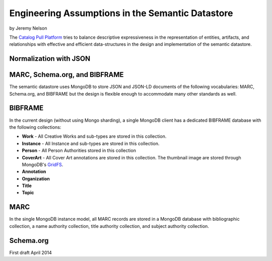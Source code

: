 =================================================
Engineering Assumptions in the Semantic Datastore
=================================================
by Jeremy Nelson


The `Catalog Pull Platform`_ tries to balance descriptive expressiveness in
the representation of entities, artifacts, and relationships with effective and
efficient data-structures in the design and implementation of the semantic 
datastore.


Normalization with JSON
-----------------------


MARC, Schema.org, and BIBFRAME
------------------------------
The semantic datastore uses MongoDB to store JSON and JSON-LD documents of
the following vocabularies: MARC, Schema.org, and BIBFRAME but the design
is flexible enough to accommodate many other standards as well. 

BIBFRAME
--------
In the current design (without using Mongo sharding), a single MongoDB
client has a dedicated BIBFRAME database with the following collections:

* **Work** - All Creative Works and sub-types are stored in this collection.

* **Instance** - All Instance and sub-types are stored in this collection.

* **Person** - All Person Authorities stored in this collection

* **CoverArt** - All Cover Art annotations are stored in this collection. The
  thumbnail image are stored through MongoDB's `GridFS`_.

* **Annotation**
                
* **Organization**
                           
* **Title**

* **Topic**
          


MARC
----
In the single MongoDB instance model, all MARC records are stored in a MongoDB
database with bibliographic collection, a name authority collection, title 
authority collection, and subject authority collection.

Schema.org
----------


First draft April 2014

..  _Catalog Pull Platform: http://intro2libsys.info/catalog-pull-platform
..  _GridFS: http://docs.mongodb.org/manual/core/gridfs/
